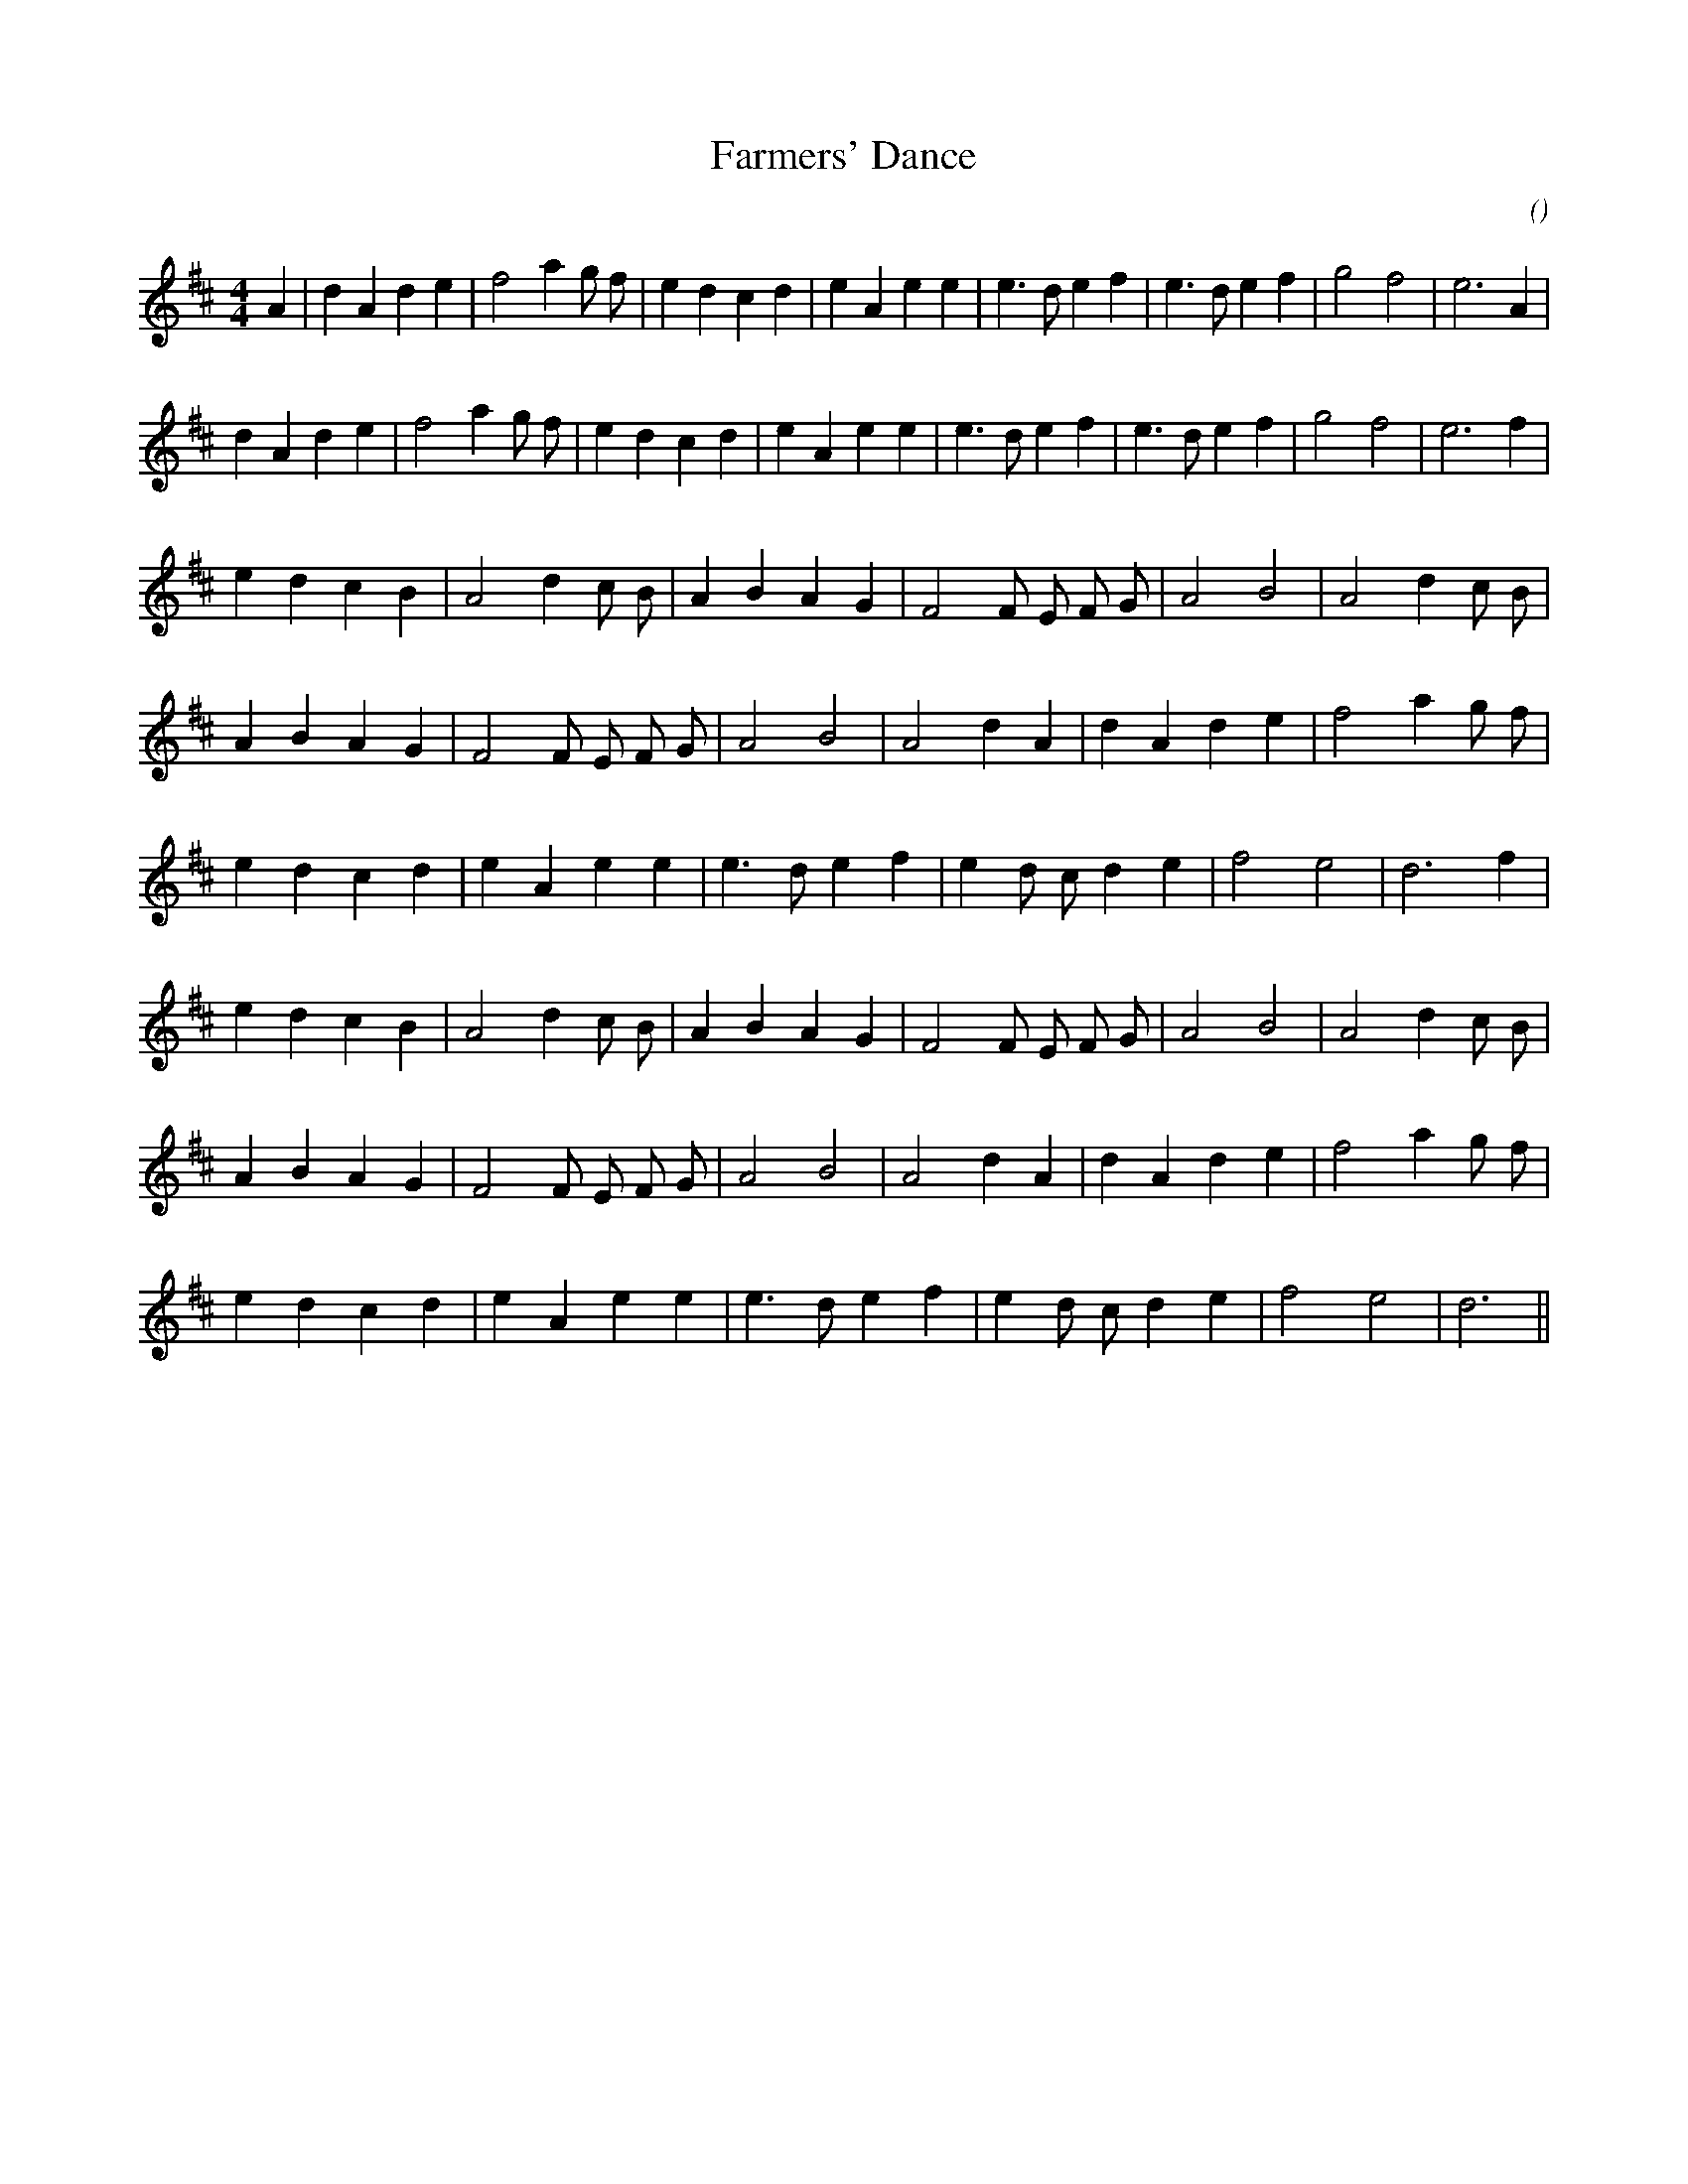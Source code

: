 X:1
T: Farmers' Dance
N:
C:
S:square set
A:
O:
R:
M:4/4
K:D
I:speed 200
%W: A1
% voice 1 (1 lines, 29 notes)
K:D
M:4/4
L:1/16
A4 |d4 A4 d4 e4 |f8 a4 g2 f2 |e4 d4 c4 d4 |e4 A4 e4 e4 |e6 d2 e4 f4 |e6 d2 e4 f4 |g8 f8 |e12 A4 |
%W: A2
% voice 1 (1 lines, 28 notes)
d4 A4 d4 e4 |f8 a4 g2 f2 |e4 d4 c4 d4 |e4 A4 e4 e4 |e6 d2 e4 f4 |e6 d2 e4 f4 |g8 f8 |e12 f4 |
%W: B1
% voice 1 (1 lines, 23 notes)
e4 d4 c4 B4 |A8 d4 c2 B2 |A4 B4 A4 G4 |F8 F2 E2 F2 G2 |A8 B8 |A8 d4 c2 B2 |
%W:
% voice 1 (1 lines, 22 notes)
A4 B4 A4 G4 |F8 F2 E2 F2 G2 |A8 B8 |A8 d4 A4 |d4 A4 d4 e4 |f8 a4 g2 f2 |
%W:
% voice 1 (1 lines, 21 notes)
e4 d4 c4 d4 |e4 A4 e4 e4 |e6 d2 e4 f4 |e4 d2 c2 d4 e4 |f8 e8 |d12 f4 |
%W: B2
% voice 1 (1 lines, 23 notes)
e4 d4 c4 B4 |A8 d4 c2 B2 |A4 B4 A4 G4 |F8 F2 E2 F2 G2 |A8 B8 |A8 d4 c2 B2 |
%W:
% voice 1 (1 lines, 22 notes)
A4 B4 A4 G4 |F8 F2 E2 F2 G2 |A8 B8 |A8 d4 A4 |d4 A4 d4 e4 |f8 a4 g2 f2 |
%W:
% voice 1 (1 lines, 20 notes)
e4 d4 c4 d4 |e4 A4 e4 e4 |e6 d2 e4 f4 |e4 d2 c2 d4 e4 |f8 e8 |d12 ||
